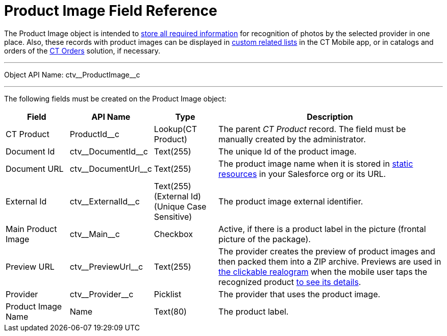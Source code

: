 = Product Image Field Reference

The [.object]#Product Image# object is intended to xref:2.8/admin-guide/getting-started/adding-information-for-products-to-be-recognized.adoc[store all required information] for recognition of photos by the selected provider in one place. Also, these records with product images can be displayed in xref:ctmobile:ios/admin-guide/related-lists/custom-related-lists.adoc[custom related lists] in the CT Mobile app, or in catalogs and orders of the xref:ctorders:ct-orders-solution/index.adoc[CT Orders] solution, if necessary.

'''''

Object API Name: [.apiobject]#ctv\__ProductImage__c#

'''''

The following fields must be created on the [.object]#Product Image#  object:

[width="100%",cols="15%,15%,15%,55%"]
|===
|*Field*    |*API Name*                 |*Type*              |*Description*

|CT Product |[.apiobject]#ProductId__c# |Lookup(CT Product) a| The parent _CT Product_ record. The field must be manually created by the administrator.

|Document Id |[.apiobject]#ctv\__DocumentId__c# |Text(255) |The unique Id of the product image.

|Document URL |[.apiobject]#ctv\__DocumentUrl__c# |Text(255) |The product image name when it is stored in link:https://help.salesforce.com/s/articleView?id=pages_static_resources.htm&language=en_US&type=5[static resources] in your Salesforce org or its URL.

|External Id |[.apiobject]#ctv\__ExternalId__c# |Text(255) (External Id)
(Unique Case Sensitive) |The product image external identifier.

|Main Product Image |[.apiobject]#ctv\__Main__c# |Checkbox |Active, if there is a product label in the picture (frontal picture of the package).

|Preview URL |[.apiobject]#ctv\__PreviewUrl__c# |Text(255) |The provider creates the preview of product images and then packed them into a ZIP archive. Previews are used in xref:2.8/admin-guide/working-with-ct-vision-in-the-ct-mobile-app.adoc#h3_2072273480[the clickable realogram] when the mobile user taps the recognized product xref:./vision-settings-ref/vision-info-field-reference.adoc[to see its details].

|Provider |[.apiobject]#ctv\__Provider__c# |Picklist |The provider that uses the product image.

|Product Image Name |[.apiobject]#Name# |Text(80) |The product label.
|===
